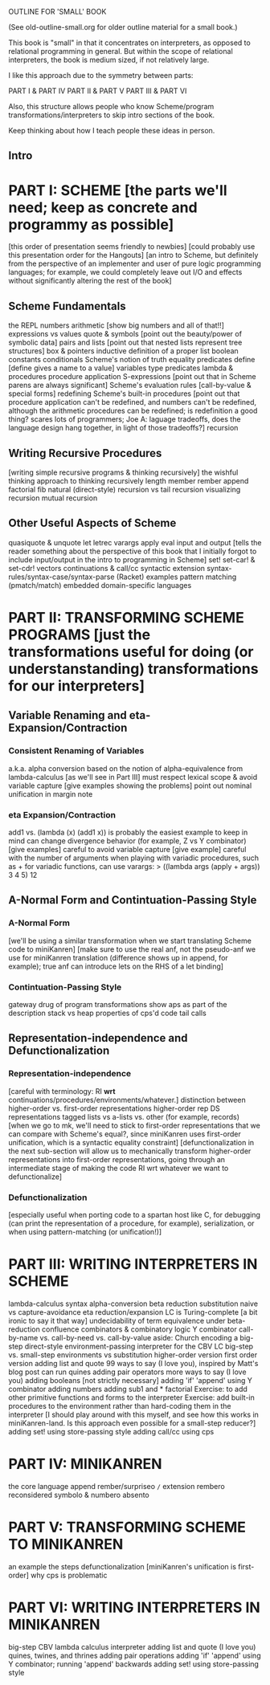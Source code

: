 OUTLINE FOR 'SMALL' BOOK

(See old-outline-small.org for older outline material for a small book.)

This book is "small" in that it concentrates on interpreters, as
opposed to relational programming in general.  But within the scope of
relational interpreters, the book is medium sized, if not relatively
large.

I like this approach due to the symmetry between parts:

PART I & PART IV
PART II & PART V
PART III & PART VI

Also, this structure allows people who know Scheme/program
transformations/interpreters to skip intro sections of the book.

Keep thinking about how I teach people these ideas in person.

** Intro
* PART I: SCHEME [the parts we'll need; keep as concrete and programmy as possible]
[this order of presentation seems friendly to newbies]
[could probably use this presentation order for the Hangouts]
[an intro to Scheme, but definitely from the perspective of an
implementer and user of pure logic programming languages; for example,
we could completely leave out I/O and effects without significantly
altering the rest of the book]
** Scheme Fundamentals
the REPL
numbers
arithmetic [show big numbers and all of that!!]
expressions vs values
quote & symbols [point out the beauty/power of symbolic data]
pairs and lists [point out that nested lists represent tree structures]
  box & pointers
  inductive definition of a proper list
boolean constants
conditionals
Scheme's notion of truth
equality predicates
define [define gives a name to a value]
variables
type predicates
lambda & procedures
procedure application
S-expressions [point out that in Scheme parens are always significant]
Scheme's evaluation rules [call-by-value & special forms]
redefining Scheme's built-in procedures [point out that procedure application
 can't be redefined, and numbers can't be redefined, although the arithmetic 
 procedures can be redefined; is redefinition a good thing?  scares lots of 
 programmers; Joe A: laguage tradeoffs, does the language design hang together, 
 in light of those tradeoffs?]
recursion
** Writing Recursive Procedures
[writing simple recursive programs & thinking recursively]
the wishful thinking approach to thinking recursively
length
member
rember
append
factorial
fib
natural (direct-style) recursion vs tail recursion
  visualizing recursion
mutual recursion
** Other Useful Aspects of Scheme
quasiquote & unquote
let
letrec
varargs
apply
eval
input and output [tells the reader something about the perspective of
 this book that I initially forgot to include input/output in the
 intro to programming in Scheme]
set!
set-car! & set-cdr!
vectors
continuations & call/cc
syntactic extension
  syntax-rules/syntax-case/syntax-parse (Racket)
  examples
    pattern matching (pmatch/match)
    embedded domain-specific languages
* PART II: TRANSFORMING SCHEME PROGRAMS [just the transformations useful for doing (or understanstanding) transformations for our interpreters]
** Variable Renaming and eta-Expansion/Contraction
*** Consistent Renaming of Variables
a.k.a. alpha conversion
based on the notion of alpha-equivalence from lambda-calculus [as we'll see in Part III]
must respect lexical scope & avoid variable capture [give examples showing the problems]
point out nominal unification in margin note
*** eta Expansion/Contraction
add1 vs. (lambda (x) (add1 x)) is probably the easiest example to keep in mind
can change divergence behavior (for example, Z vs Y combinator) [give examples]
careful to avoid variable capture [give example]
careful with the number of arguments when playing with variadic procedures, such as +
  for variadic functions, can use varargs:
  > ((lambda args (apply + args)) 3 4 5)
  12
** A-Normal Form and Contintuation-Passing Style
*** A-Normal Form
[we'll be using a similar transformation when we start translating Scheme code to miniKanren]
[make sure to use the real anf, not the pseudo-anf we use for
 miniKanren translation (difference shows up in append, for example); true anf can introduce lets
 on the RHS of a let binding]
*** Contintuation-Passing Style
gateway drug of program transformations
show aps as part of the description
stack vs heap
properties of cps'd code
  tail calls
** Representation-independence and Defunctionalization
*** Representation-independence
[careful with terminology:  RI *wrt* continuations/procedures/environments/whatever.]
distinction between higher-order vs. first-order representations
  higher-order rep
  DS representations tagged lists vs a-lists vs. other (for example, records)
    [when we go to mk, we'll need to stick to first-order representations that we can 
     compare with Scheme's equal?, since miniKanren uses first-order unification, 
     which is a syntactic equality constraint]
    [defunctionalization in the next sub-section will allow us to
     mechanically transform higher-order representations into
     first-order representations, going through an intermediate stage
     of making the code RI wrt whatever we want to defunctionalize]
*** Defunctionalization
[especially useful when porting code to a spartan host like C, 
for debugging (can print the representation of a procedure, for example), 
serialization,
or when using pattern-matching (or unification!)]
* PART III: WRITING INTERPRETERS IN SCHEME
lambda-calculus
  syntax
  alpha-conversion
  beta reduction
    substitution
      naive vs capture-avoidance
  eta reduction/expansion
  LC is Turing-complete [a bit ironic to say it that way]
  undecidability of term equivalence under beta-reduction
  confluence
  combinators & combinatory logic
    Y combinator
  call-by-name vs. call-by-need vs. call-by-value
  aside: Church encoding
a big-step direct-style environment-passing interpreter for the CBV LC
  big-step vs. small-step
  environments vs substitution
  higher-order version
  first order version
adding list and quote
  99 ways to say (I love you), inspired by Matt's blog post
  can run quines
adding pair operators
  more ways to say (I love you)
adding booleans
  [not strictly necessary]
adding 'if'
  'append' using Y combinator
adding numbers
adding sub1 and *
  factorial
Exercise: to add other primitive functions and forms to the interpreter
Exercise: add built-in procedures to the environment rather than hard-coding them in the interpreter
  [I should play around with this myself, and see how this works in miniKanren-land.  
   Is this approach even possible for a small-step reducer?]
adding set! using store-passing style
adding call/cc using cps
* PART IV: MINIKANREN
the core language
append
rember/surpriseo
=/= extension
rembero reconsidered
symbolo & numbero
absento
* PART V: TRANSFORMING SCHEME TO MINIKANREN
an example
the steps
defunctionalization [miniKanren's unification is first-order]
why cps is problematic
* PART VI: WRITING INTERPRETERS IN MINIKANREN
big-step CBV lambda calculus interpreter
adding list and quote
  (I love you)
  quines, twines, and thrines
adding pair operations
adding 'if'
  'append' using Y combinator; running 'append' backwards
adding set! using store-passing style




